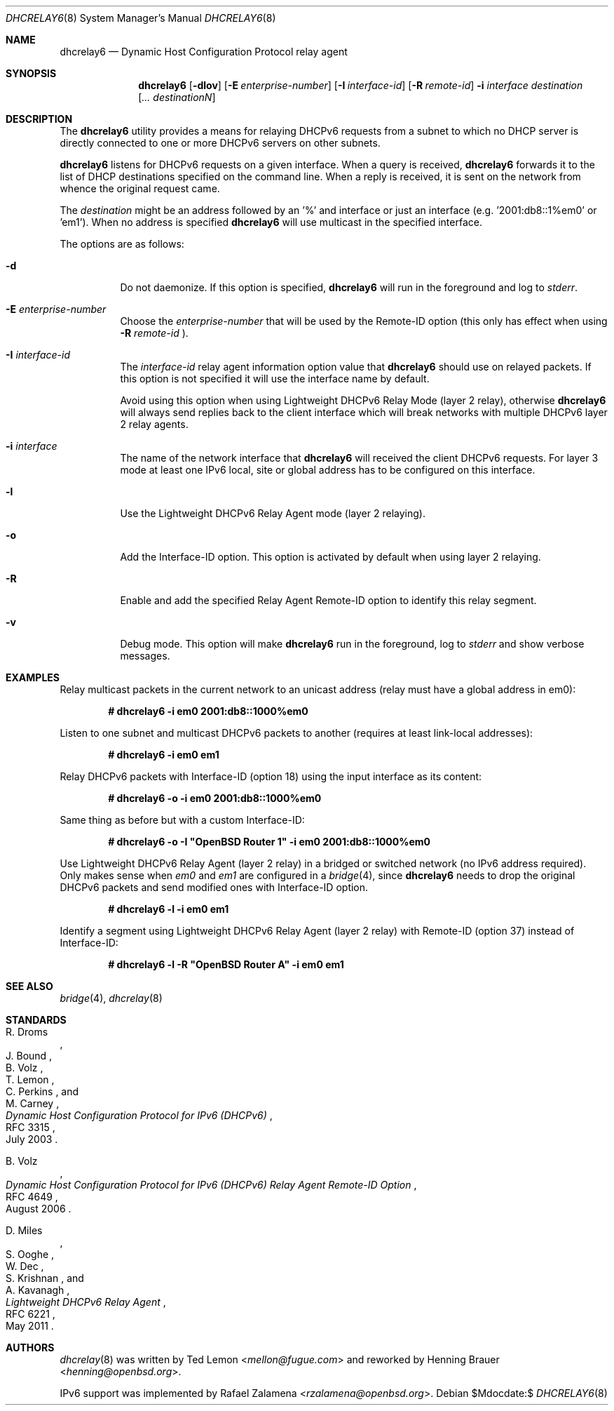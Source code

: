 .\"	$OpenBSD:$
.\"
.\" Copyright (c) 1997 The Internet Software Consortium.
.\" All rights reserved.
.\"
.\" Redistribution and use in source and binary forms, with or without
.\" modification, are permitted provided that the following conditions
.\" are met:
.\"
.\" 1. Redistributions of source code must retain the above copyright
.\"    notice, this list of conditions and the following disclaimer.
.\" 2. Redistributions in binary form must reproduce the above copyright
.\"    notice, this list of conditions and the following disclaimer in the
.\"    documentation and/or other materials provided with the distribution.
.\" 3. Neither the name of The Internet Software Consortium nor the names
.\"    of its contributors may be used to endorse or promote products derived
.\"    from this software without specific prior written permission.
.\"
.\" THIS SOFTWARE IS PROVIDED BY THE INTERNET SOFTWARE CONSORTIUM AND
.\" CONTRIBUTORS ``AS IS'' AND ANY EXPRESS OR IMPLIED WARRANTIES,
.\" INCLUDING, BUT NOT LIMITED TO, THE IMPLIED WARRANTIES OF
.\" MERCHANTABILITY AND FITNESS FOR A PARTICULAR PURPOSE ARE
.\" DISCLAIMED.  IN NO EVENT SHALL THE INTERNET SOFTWARE CONSORTIUM OR
.\" CONTRIBUTORS BE LIABLE FOR ANY DIRECT, INDIRECT, INCIDENTAL,
.\" SPECIAL, EXEMPLARY, OR CONSEQUENTIAL DAMAGES (INCLUDING, BUT NOT
.\" LIMITED TO, PROCUREMENT OF SUBSTITUTE GOODS OR SERVICES; LOSS OF
.\" USE, DATA, OR PROFITS; OR BUSINESS INTERRUPTION) HOWEVER CAUSED AND
.\" ON ANY THEORY OF LIABILITY, WHETHER IN CONTRACT, STRICT LIABILITY,
.\" OR TORT (INCLUDING NEGLIGENCE OR OTHERWISE) ARISING IN ANY WAY OUT
.\" OF THE USE OF THIS SOFTWARE, EVEN IF ADVISED OF THE POSSIBILITY OF
.\" SUCH DAMAGE.
.\"
.\" This software has been written for the Internet Software Consortium
.\" by Ted Lemon <mellon@fugue.com> in cooperation with Vixie
.\" Enterprises.  To learn more about the Internet Software Consortium,
.\" see ``http://www.isc.org/isc''.  To learn more about Vixie
.\" Enterprises, see ``http://www.vix.com''.
.\"
.Dd $Mdocdate:$
.Dt DHCRELAY6 8
.Os
.Sh NAME
.Nm dhcrelay6
.Nd Dynamic Host Configuration Protocol relay agent
.Sh SYNOPSIS
.Nm
.Op Fl dlov
.Op Fl E Ar enterprise-number
.Op Fl I Ar interface-id
.Op Fl R Ar remote-id
.Fl i Ar interface
.Ar destination
.Op Ar ... destinationN
.Sh DESCRIPTION
The
.Nm
utility provides a means for relaying DHCPv6 requests from a subnet to
which no DHCP server is directly connected to one or more DHCPv6 servers
on other subnets.
.Pp
.Nm
listens for DHCPv6 requests on a given interface.
When a query is received,
.Nm
forwards it to the list of DHCP destinations specified on the command
line.
When a reply is received, it is sent on the network from whence the
original request came.
.Pp
The
.Ar destination
might be an address followed by an '%' and interface or just an
interface (e.g. '2001:db8::1%em0' or 'em1').
When no address is specified
.Nm
will use multicast in the specified interface.
.Pp
The options are as follows:
.Bl -tag -width Ds
.It Fl d
Do not daemonize.
If this option is specified,
.Nm
will run in the foreground and log to
.Em stderr .
.It Fl E Ar enterprise-number
Choose the
.Ar enterprise-number
that will be used by the Remote-ID option (this only has effect when
using
.Fl R Ar remote-id
).
.It Fl I Ar interface-id
The
.Ar interface-id
relay agent information option value that
.Nm
should use on relayed packets.
If this option is not specified it will use the interface name by
default.
.Pp
Avoid using this option when using Lightweight DHCPv6 Relay Mode
(layer 2 relay), otherwise
.Nm
will always send replies back to the client interface which will break
networks with multiple DHCPv6 layer 2 relay agents.
.It Fl i Ar interface
The name of the network interface that
.Nm
will received the client DHCPv6 requests.
For layer 3 mode at least one IPv6 local, site or global address has to
be configured on this interface.
.It Fl l
Use the Lightweight DHCPv6 Relay Agent mode (layer 2 relaying).
.It Fl o
Add the Interface-ID option.
This option is activated by default when using layer 2 relaying.
.It Fl R
Enable and add the specified Relay Agent Remote-ID option to identify
this relay segment.
.It Fl v
Debug mode.
This option will make
.Nm
run in the foreground, log to
.Em stderr
and show verbose messages.
.El
.Sh EXAMPLES
Relay multicast packets in the current network to an unicast address
(relay must have a global address in em0):
.Pp
.Dl # dhcrelay6 -i em0 2001:db8::1000%em0
.Pp
Listen to one subnet and multicast DHCPv6 packets to another
(requires at least link-local addresses):
.Pp
.Dl # dhcrelay6 -i em0 em1
.Pp
Relay DHCPv6 packets with Interface-ID (option 18) using the input
interface as its content:
.Pp
.Dl # dhcrelay6 -o -i em0 2001:db8::1000%em0
.Pp
Same thing as before but with a custom Interface-ID:
.Pp
.Dl # dhcrelay6 -o -I \(dqOpenBSD Router 1\(dq -i em0 2001:db8::1000%em0
.Pp
Use Lightweight DHCPv6 Relay Agent (layer 2 relay) in a bridged or
switched network (no IPv6 address required). Only makes sense when
.Ar em0
and
.Ar em1
are configured in a
.Xr bridge 4 ,
since
.Nm
needs to drop the original DHCPv6 packets and send modified ones with
Interface-ID option.
.Pp
.Dl # dhcrelay6 -l -i em0 em1
.Pp
Identify a segment using Lightweight DHCPv6 Relay Agent (layer 2
relay) with Remote-ID (option 37) instead of Interface-ID:
.Pp
.Dl # dhcrelay6 -l -R \(dqOpenBSD Router A\(dq -i em0 em1
.Pp
.Sh SEE ALSO
.Xr bridge 4 ,
.Xr dhcrelay 8
.Sh STANDARDS
.Rs
.%A R. Droms
.%A J. Bound
.%A B. Volz
.%A T. Lemon
.%A C. Perkins
.%A M. Carney
.%D July 2003
.%R RFC 3315
.%T Dynamic Host Configuration Protocol for IPv6 (DHCPv6)
.Re
.Pp
.Rs
.%A B. Volz
.%D August 2006
.%R RFC 4649
.%T Dynamic Host Configuration Protocol for IPv6 (DHCPv6) Relay Agent Remote-ID Option
.Re
.Pp
.Rs
.%A D. Miles
.%A S. Ooghe
.%A W. Dec
.%A S. Krishnan
.%A A. Kavanagh
.%D May 2011
.%R RFC 6221
.%T Lightweight DHCPv6 Relay Agent
.Re
.Sh AUTHORS
.An -nosplit
.Xr dhcrelay 8
was written by
.An Ted Lemon Aq Mt mellon@fugue.com
and reworked by
.An Henning Brauer Aq Mt henning@openbsd.org .
.Pp
IPv6 support was implemented by
.An Rafael Zalamena Aq Mt rzalamena@openbsd.org .
